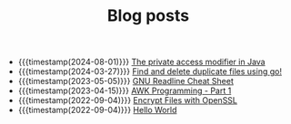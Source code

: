 #+TITLE: Blog posts

- {{{timestamp(2024-08-01)}}} [[file:the-private-access-modifier-in-java.org][The private access modifier in Java]]
- {{{timestamp(2024-03-27)}}} [[file:find-and-delete-duplicate-files-using-go.org][Find and delete duplicate files using go!]]
- {{{timestamp(2023-05-05)}}} [[file:gnu-readline-cheat-sheet.org][GNU Readline Cheat Sheet]]
- {{{timestamp(2023-04-15)}}} [[file:awk-programming-part1.org][AWK Programming - Part 1]]
- {{{timestamp(2022-09-04)}}} [[file:encrypt-files-with-openssl.org][Encrypt Files with OpenSSL]]
- {{{timestamp(2022-09-04)}}} [[file:hello-world.org][Hello World]]
